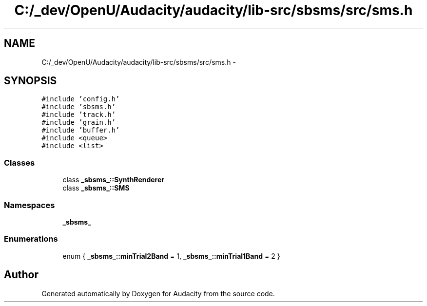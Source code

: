 .TH "C:/_dev/OpenU/Audacity/audacity/lib-src/sbsms/src/sms.h" 3 "Thu Apr 28 2016" "Audacity" \" -*- nroff -*-
.ad l
.nh
.SH NAME
C:/_dev/OpenU/Audacity/audacity/lib-src/sbsms/src/sms.h \- 
.SH SYNOPSIS
.br
.PP
\fC#include 'config\&.h'\fP
.br
\fC#include 'sbsms\&.h'\fP
.br
\fC#include 'track\&.h'\fP
.br
\fC#include 'grain\&.h'\fP
.br
\fC#include 'buffer\&.h'\fP
.br
\fC#include <queue>\fP
.br
\fC#include <list>\fP
.br

.SS "Classes"

.in +1c
.ti -1c
.RI "class \fB_sbsms_::SynthRenderer\fP"
.br
.ti -1c
.RI "class \fB_sbsms_::SMS\fP"
.br
.in -1c
.SS "Namespaces"

.in +1c
.ti -1c
.RI " \fB_sbsms_\fP"
.br
.in -1c
.SS "Enumerations"

.in +1c
.ti -1c
.RI "enum { \fB_sbsms_::minTrial2Band\fP = 1, \fB_sbsms_::minTrial1Band\fP = 2 }"
.br
.in -1c
.SH "Author"
.PP 
Generated automatically by Doxygen for Audacity from the source code\&.
